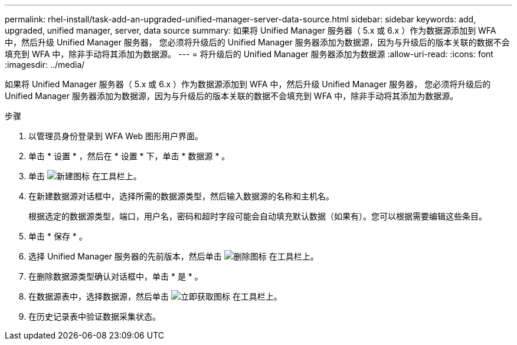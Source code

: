 ---
permalink: rhel-install/task-add-an-upgraded-unified-manager-server-data-source.html 
sidebar: sidebar 
keywords: add, upgraded, unified manager, server, data source 
summary: 如果将 Unified Manager 服务器（ 5.x 或 6.x ）作为数据源添加到 WFA 中，然后升级 Unified Manager 服务器， 您必须将升级后的 Unified Manager 服务器添加为数据源，因为与升级后的版本关联的数据不会填充到 WFA 中，除非手动将其添加为数据源。 
---
= 将升级后的 Unified Manager 服务器添加为数据源
:allow-uri-read: 
:icons: font
:imagesdir: ../media/


[role="lead"]
如果将 Unified Manager 服务器（ 5.x 或 6.x ）作为数据源添加到 WFA 中，然后升级 Unified Manager 服务器， 您必须将升级后的 Unified Manager 服务器添加为数据源，因为与升级后的版本关联的数据不会填充到 WFA 中，除非手动将其添加为数据源。

.步骤
. 以管理员身份登录到 WFA Web 图形用户界面。
. 单击 * 设置 * ，然后在 * 设置 * 下，单击 * 数据源 * 。
. 单击 image:../media/new_wfa_icon.gif["新建图标"] 在工具栏上。
. 在新建数据源对话框中，选择所需的数据源类型，然后输入数据源的名称和主机名。
+
根据选定的数据源类型，端口，用户名，密码和超时字段可能会自动填充默认数据（如果有）。您可以根据需要编辑这些条目。

. 单击 * 保存 * 。
. 选择 Unified Manager 服务器的先前版本，然后单击 image:../media/delete_wfa_icon.gif["删除图标"] 在工具栏上。
. 在删除数据源类型确认对话框中，单击 * 是 * 。
. 在数据源表中，选择数据源，然后单击 image:../media/acquire_now_wfa_icon.gif["立即获取图标"] 在工具栏上。
. 在历史记录表中验证数据采集状态。

